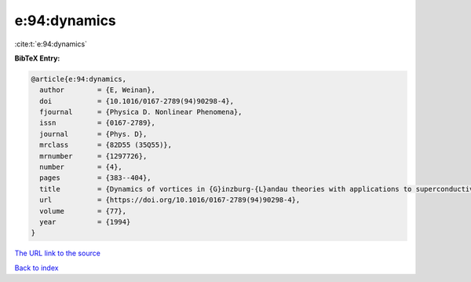e:94:dynamics
=============

:cite:t:`e:94:dynamics`

**BibTeX Entry:**

.. code-block:: bibtex

   @article{e:94:dynamics,
     author        = {E, Weinan},
     doi           = {10.1016/0167-2789(94)90298-4},
     fjournal      = {Physica D. Nonlinear Phenomena},
     issn          = {0167-2789},
     journal       = {Phys. D},
     mrclass       = {82D55 (35Q55)},
     mrnumber      = {1297726},
     number        = {4},
     pages         = {383--404},
     title         = {Dynamics of vortices in {G}inzburg-{L}andau theories with applications to superconductivity},
     url           = {https://doi.org/10.1016/0167-2789(94)90298-4},
     volume        = {77},
     year          = {1994}
   }
`The URL link to the source <https://doi.org/10.1016/0167-2789(94)90298-4>`_


`Back to index <../By-Cite-Keys.html>`_
